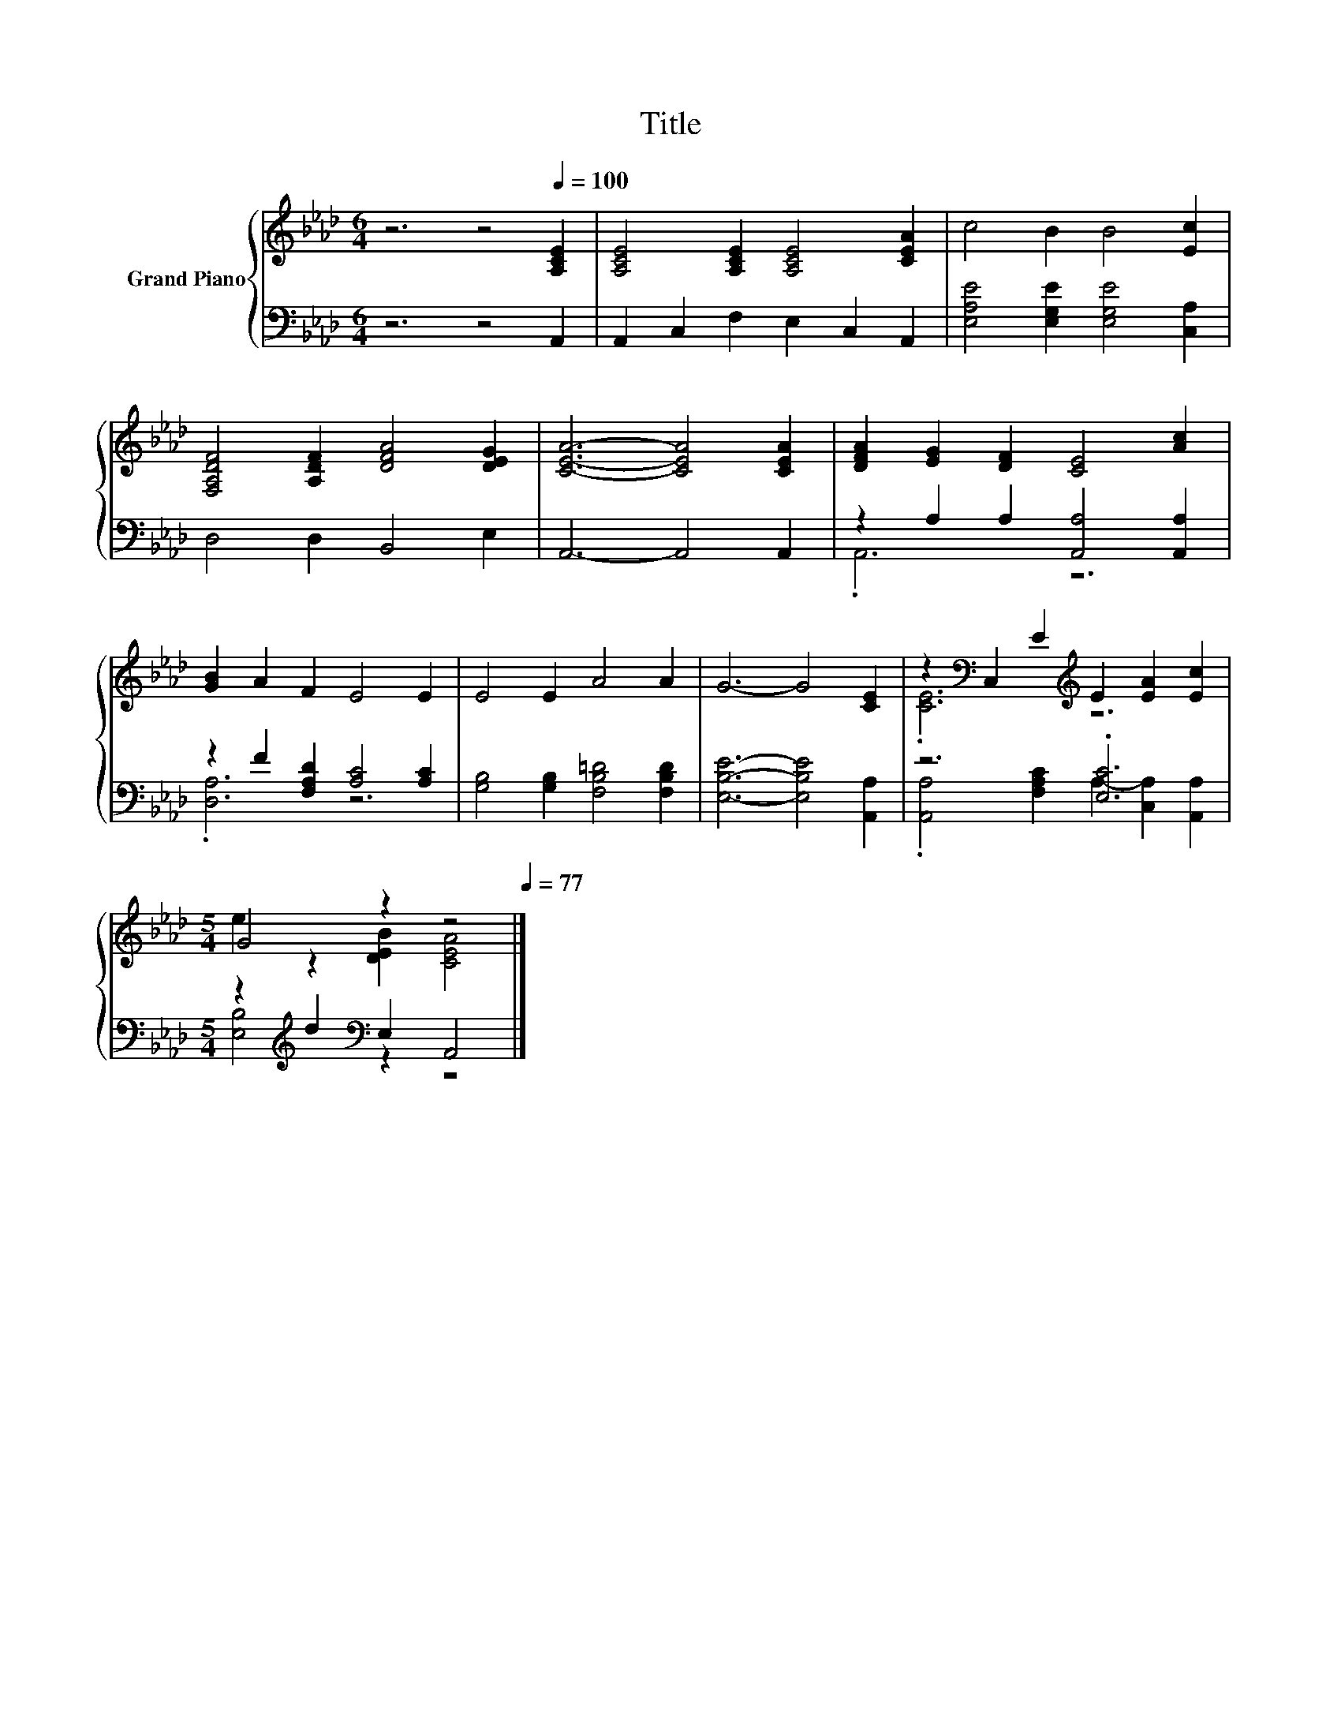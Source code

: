 X:1
T:Title
%%score { ( 1 4 ) | ( 2 3 ) }
L:1/8
M:6/4
K:Ab
V:1 treble nm="Grand Piano"
V:4 treble 
V:2 bass 
V:3 bass 
V:1
 z6 z4[Q:1/4=100] [A,CE]2 | [A,CE]4 [A,CE]2 [A,CE]4 [CEA]2 | c4 B2 B4 [Ec]2 | %3
 [F,A,DF]4 [A,DF]2 [DFA]4 [DEG]2 | [CEA]6- [CEA]4 [CEA]2 | [DFA]2 [EG]2 [DF]2 [CE]4 [Ac]2 | %6
 [GB]2 A2 F2 E4 E2 | E4 E2 A4 A2 | G6- G4 [CE]2 | z2[K:bass] C,2 E2[K:treble] E2 [EA]2 [Ec]2 | %10
[M:5/4] G4 z2 z4[Q:1/4=98][Q:1/4=97][Q:1/4=95][Q:1/4=94][Q:1/4=92][Q:1/4=91][Q:1/4=89][Q:1/4=88][Q:1/4=86][Q:1/4=84][Q:1/4=83][Q:1/4=81][Q:1/4=80][Q:1/4=78][Q:1/4=77] |] %11
V:2
 z6 z4 A,,2 | A,,2 C,2 F,2 E,2 C,2 A,,2 | [E,A,E]4 [E,G,E]2 [E,G,E]4 [C,A,]2 | D,4 D,2 B,,4 E,2 | %4
 A,,6- A,,4 A,,2 | z2 A,2 A,2 [A,,A,]4 [A,,A,]2 | z2 F2 [F,A,D]2 [A,C]4 [A,C]2 | %7
 [G,B,]4 [G,B,]2 [F,B,=D]4 [F,B,D]2 | [E,B,E]6- [E,B,E]4 [A,,A,]2 | z6 .[E,C]6 | %10
[M:5/4] z2[K:treble] d2[K:bass] E,2 A,,4 |] %11
V:3
 x12 | x12 | x12 | x12 | x12 | .A,,6 z6 | .[D,A,]6 z6 | x12 | x12 | %9
 .[A,,A,]4 [F,A,C]2 A,2- [C,A,]2 [A,,A,]2 |[M:5/4] [E,B,]4[K:treble][K:bass] z2 z4 |] %11
V:4
 x12 | x12 | x12 | x12 | x12 | x12 | x12 | x12 | x12 | .[CE]6[K:bass][K:treble] z6 | %10
[M:5/4] e2 z2 [DEB]2 [CEA]4 |] %11

